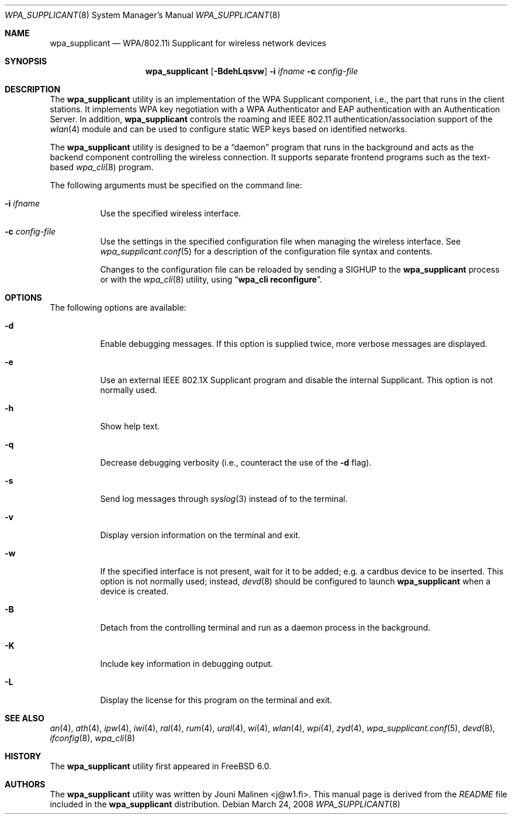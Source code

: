 .\" Copyright (c) 2005 Sam Leffler <sam@errno.com>
.\" All rights reserved.
.\"
.\" Redistribution and use in source and binary forms, with or without
.\" modification, are permitted provided that the following conditions
.\" are met:
.\" 1. Redistributions of source code must retain the above copyright
.\"    notice, this list of conditions and the following disclaimer.
.\" 2. Redistributions in binary form must reproduce the above copyright
.\"    notice, this list of conditions and the following disclaimer in the
.\"    documentation and/or other materials provided with the distribution.
.\"
.\" THIS SOFTWARE IS PROVIDED BY THE AUTHOR AND CONTRIBUTORS ``AS IS'' AND
.\" ANY EXPRESS OR IMPLIED WARRANTIES, INCLUDING, BUT NOT LIMITED TO, THE
.\" IMPLIED WARRANTIES OF MERCHANTABILITY AND FITNESS FOR A PARTICULAR PURPOSE
.\" ARE DISCLAIMED.  IN NO EVENT SHALL THE AUTHOR OR CONTRIBUTORS BE LIABLE
.\" FOR ANY DIRECT, INDIRECT, INCIDENTAL, SPECIAL, EXEMPLARY, OR CONSEQUENTIAL
.\" DAMAGES (INCLUDING, BUT NOT LIMITED TO, PROCUREMENT OF SUBSTITUTE GOODS
.\" OR SERVICES; LOSS OF USE, DATA, OR PROFITS; OR BUSINESS INTERRUPTION)
.\" HOWEVER CAUSED AND ON ANY THEORY OF LIABILITY, WHETHER IN CONTRACT, STRICT
.\" LIABILITY, OR TORT (INCLUDING NEGLIGENCE OR OTHERWISE) ARISING IN ANY WAY
.\" OUT OF THE USE OF THIS SOFTWARE, EVEN IF ADVISED OF THE POSSIBILITY OF
.\" SUCH DAMAGE.
.\"
.\" $FreeBSD: src/usr.sbin/wpa/wpa_supplicant/wpa_supplicant.8,v 1.6.2.1.8.1 2012/03/03 06:15:13 kensmith Exp $
.\"
.Dd March 24, 2008
.Dt WPA_SUPPLICANT 8
.Os
.Sh NAME
.Nm wpa_supplicant
.Nd "WPA/802.11i Supplicant for wireless network devices"
.Sh SYNOPSIS
.Nm
.Op Fl BdehLqsvw
.Fl i Ar ifname
.Fl c Ar config-file
.Sh DESCRIPTION
The
.Nm
utility
is an implementation of the WPA Supplicant component,
i.e., the part that runs in the client stations.
It implements WPA key negotiation with a WPA Authenticator
and EAP authentication with an Authentication Server.
In addition,
.Nm
controls the roaming and IEEE 802.11
authentication/association support of the
.Xr wlan 4
module and can be used to configure static WEP keys
based on identified networks.
.Pp
The
.Nm
utility
is designed to be a
.Dq daemon
program that runs in the
background and acts as the backend component controlling
the wireless connection.
It supports separate frontend programs such as the
text-based
.Xr wpa_cli 8
program.
.Pp
The following arguments must be specified on the command line:
.Bl -tag -width indent
.It Fl i Ar ifname
Use the specified wireless interface.
.It Fl c Ar config-file
Use the settings in the specified configuration file when managing
the wireless interface.
See
.Xr wpa_supplicant.conf 5
for a description of the configuration file syntax and contents.
.Pp
Changes to the configuration file can be reloaded by sending a
.Dv SIGHUP
to the
.Nm
process or with the
.Xr wpa_cli 8
utility, using
.Dq Li "wpa_cli reconfigure" .
.El
.Sh OPTIONS
The following options are available:
.Bl -tag -width indent
.It Fl d
Enable debugging messages.
If this option is supplied twice, more verbose messages are displayed.
.It Fl e
Use an external IEEE 802.1X Supplicant program and disable the
internal Supplicant.
This option is not normally used.
.It Fl h
Show help text.
.It Fl q
Decrease debugging verbosity (i.e., counteract the use of the
.Fl d
flag).
.It Fl s
Send log messages through
.Xr syslog 3
instead of to the terminal.
.It Fl v
Display version information on the terminal and exit.
.It Fl w
If the specified interface is not present, wait for it to be
added; e.g.\& a cardbus device to be inserted.
This option is not normally used; instead,
.Xr devd 8
should be configured to launch
.Nm
when a device is created.
.It Fl B
Detach from the controlling terminal and run as a daemon process
in the background.
.It Fl K
Include key information in debugging output.
.It Fl L
Display the license for this program on the terminal and exit.
.El
.Sh SEE ALSO
.Xr an 4 ,
.Xr ath 4 ,
.Xr ipw 4 ,
.Xr iwi 4 ,
.Xr ral 4 ,
.Xr rum 4 ,
.Xr ural 4 ,
.Xr wi 4 ,
.Xr wlan 4 ,
.Xr wpi 4 ,
.Xr zyd 4 ,
.Xr wpa_supplicant.conf 5 ,
.Xr devd 8 ,
.Xr ifconfig 8 ,
.Xr wpa_cli 8
.Sh HISTORY
The
.Nm
utility first appeared in
.Fx 6.0 .
.Sh AUTHORS
The
.Nm
utility was written by
.An Jouni Malinen Aq j@w1.fi .
This manual page is derived from the
.Pa README
file included in the
.Nm
distribution.
